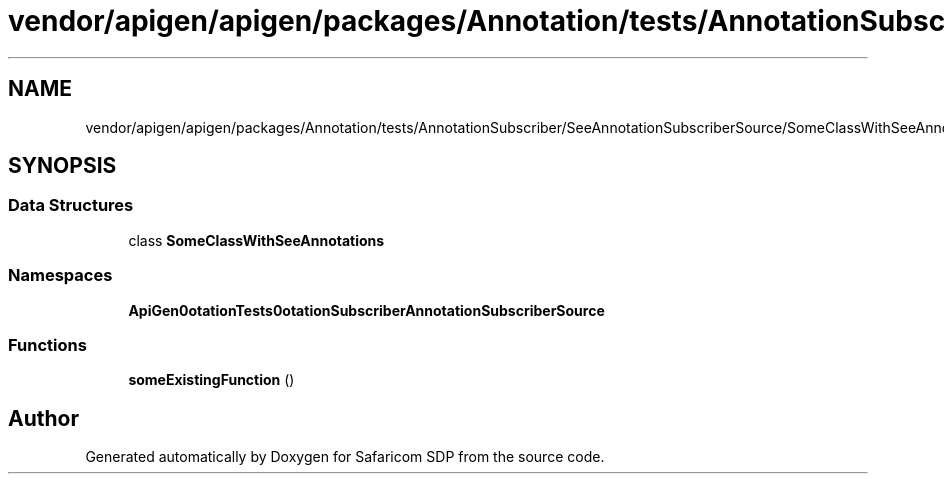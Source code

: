 .TH "vendor/apigen/apigen/packages/Annotation/tests/AnnotationSubscriber/SeeAnnotationSubscriberSource/SomeClassWithSeeAnnotations.php" 3 "Sat Sep 26 2020" "Safaricom SDP" \" -*- nroff -*-
.ad l
.nh
.SH NAME
vendor/apigen/apigen/packages/Annotation/tests/AnnotationSubscriber/SeeAnnotationSubscriberSource/SomeClassWithSeeAnnotations.php
.SH SYNOPSIS
.br
.PP
.SS "Data Structures"

.in +1c
.ti -1c
.RI "class \fBSomeClassWithSeeAnnotations\fP"
.br
.in -1c
.SS "Namespaces"

.in +1c
.ti -1c
.RI " \fBApiGen\\Annotation\\Tests\\AnnotationSubscriber\\SeeAnnotationSubscriberSource\fP"
.br
.in -1c
.SS "Functions"

.in +1c
.ti -1c
.RI "\fBsomeExistingFunction\fP ()"
.br
.in -1c
.SH "Author"
.PP 
Generated automatically by Doxygen for Safaricom SDP from the source code\&.
